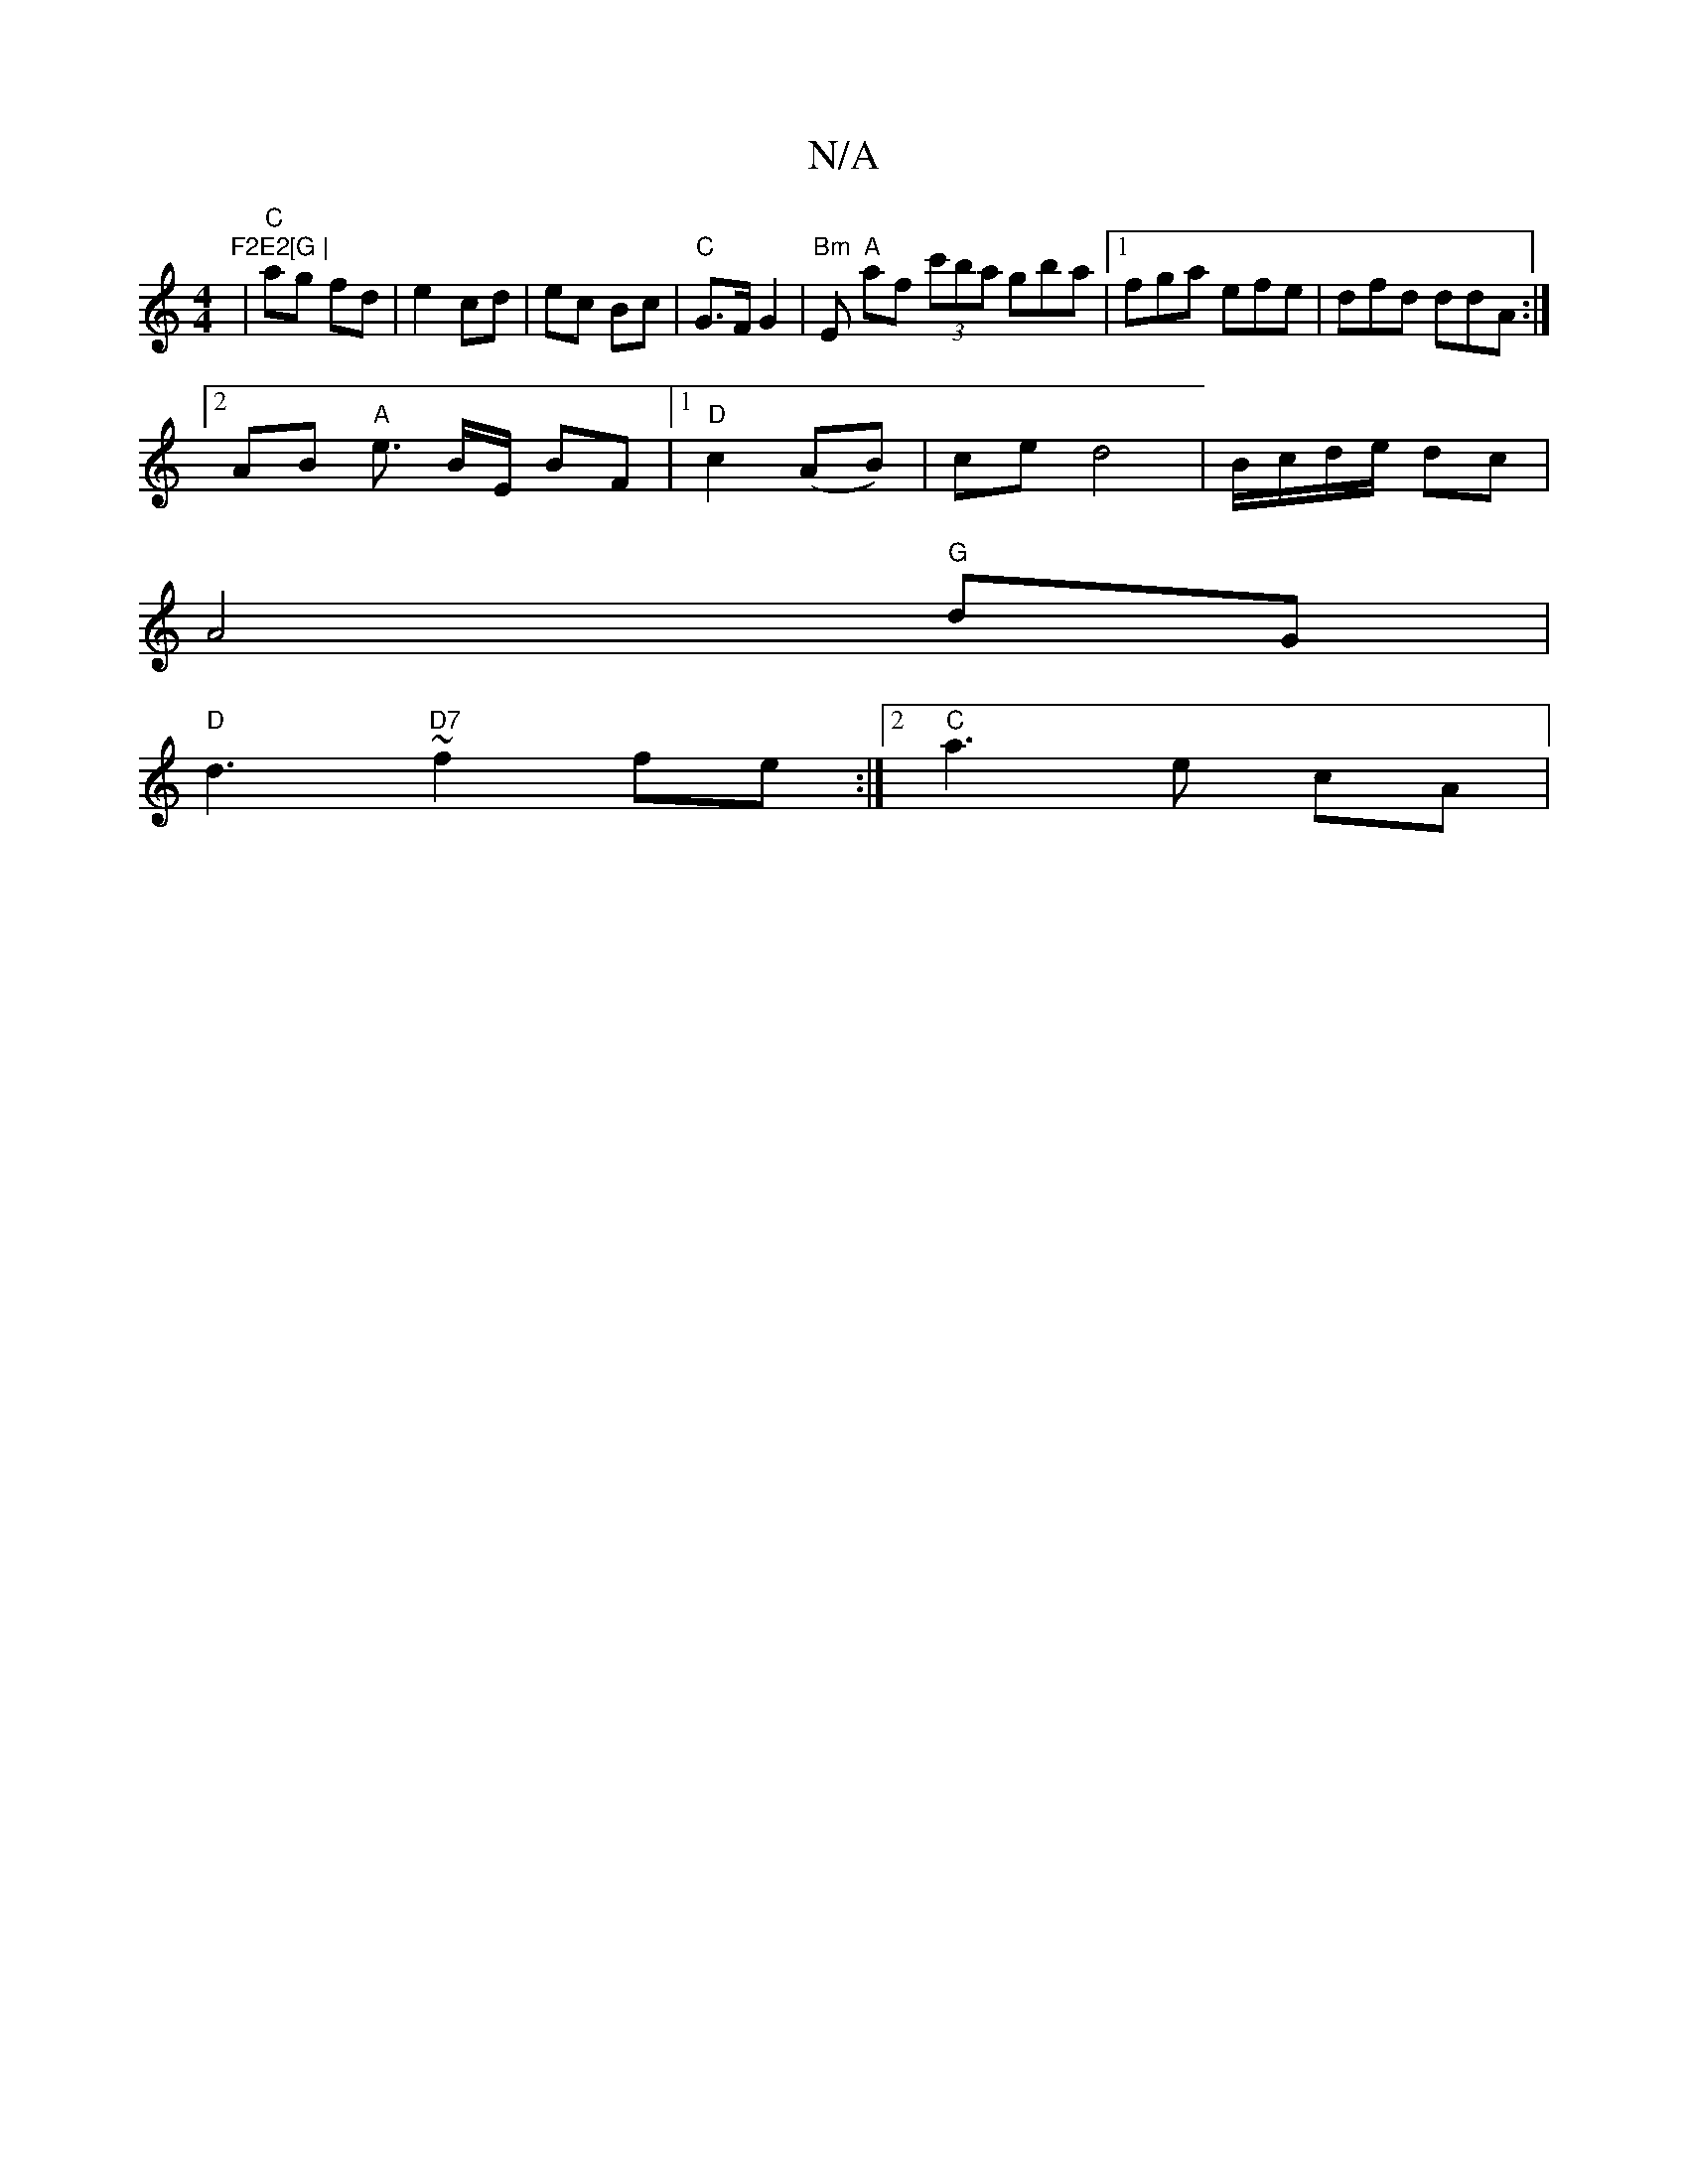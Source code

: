 X:1
T:N/A
M:4/4
R:N/A
K:Cmajor
"F2E2[G |
| "C" ag fd|e2 cd|ec Bc|"C"G>F G2|"Bm"Es "A"af (3c'ba gba|[1 fga efe|dfd ddA :|
[2 AB "A"e3/2 B/2E/2 B-F |1 "D"c2 (AB) | ce d4 | B/c/d/e/ dc|
A4 "G"dG |
"D"d3 "D7" ~f2 fe :|2 "C"a3e cA | "D/